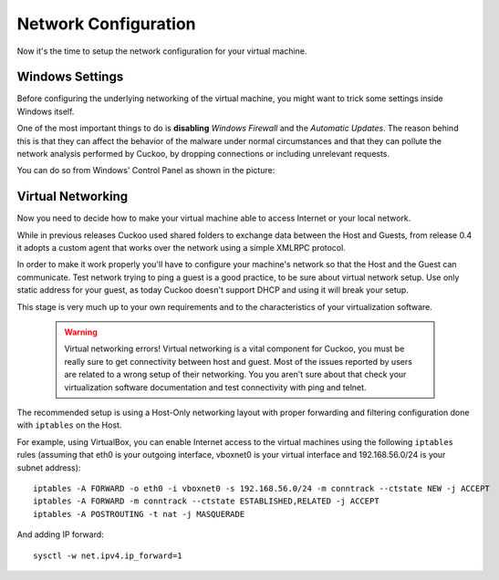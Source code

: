 =====================
Network Configuration
=====================

Now it's the time to setup the network configuration for your virtual machine.

Windows Settings
================

Before configuring the underlying networking of the virtual machine, you might
want to trick some settings inside Windows itself.

One of the most important things to do is **disabling** *Windows Firewall* and the
*Automatic Updates*. The reason behind this is that they can affect the behavior
of the malware under normal circumstances and that they can pollute the network
analysis performed by Cuckoo, by dropping connections or including unrelevant
requests.

You can do so from Windows' Control Panel as shown in the picture:

    .. image:: ../../_images/screenshots/windows_security.png
        :align: center

Virtual Networking
==================

Now you need to decide how to make your virtual machine able to access Internet
or your local network.

While in previous releases Cuckoo used shared folders to exchange data between
the Host and Guests, from release 0.4 it adopts a custom agent that works
over the network using a simple XMLRPC protocol.

In order to make it work properly you'll have to configure your machine's
network so that the Host and the Guest can communicate.
Test network trying to ping a guest is a good practice, to be sure about
virtual network setup.
Use only static address for your guest, as today Cuckoo doesn't support DHCP and
using it will break your setup.

This stage is very much up to your own requirements and to the
characteristics of your virtualization software.

    .. warning:: Virtual networking errors!
        Virtual networking is a vital component for Cuckoo, you must be really
        sure to get connectivity between host and guest.
        Most of the issues reported by users are related to a wrong setup of
        their networking.
        You you aren't sure about that check your virtualization software
        documentation and test connectivity with ping and telnet.

The recommended setup is using a Host-Only networking layout with proper
forwarding and filtering configuration done with ``iptables`` on the Host.

For example, using VirtualBox, you can enable Internet access to the virtual
machines using the following ``iptables`` rules (assuming that eth0 is your
outgoing interface, vboxnet0 is your virtual interface and 192.168.56.0/24 is
your subnet address)::

    iptables -A FORWARD -o eth0 -i vboxnet0 -s 192.168.56.0/24 -m conntrack --ctstate NEW -j ACCEPT
    iptables -A FORWARD -m conntrack --ctstate ESTABLISHED,RELATED -j ACCEPT
    iptables -A POSTROUTING -t nat -j MASQUERADE

And adding IP forward::

    sysctl -w net.ipv4.ip_forward=1
